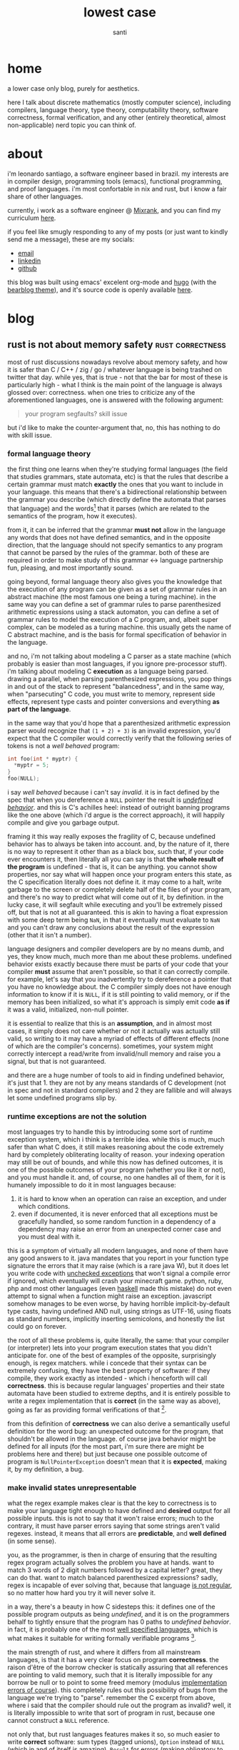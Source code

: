#+title: lowest case
#+description: a lower case only blog, purely for aesthetics
#+author: santi
#+hugo_base_dir: .
#+hugo_auto_set_lastmod: t

* home
:PROPERTIES:
:EXPORT_HUGO_SECTION: /
:EXPORT_FILE_NAME: _index
:END:

a lower case only blog, purely for aesthetics.

here I talk about discrete mathematics (mostly computer science), including compilers, language theory, type theory, computability theory, software correctness, formal verification, and any other (entirely theoretical, almost non-applicable) nerd topic you can think of.

* about
:PROPERTIES:
:EXPORT_HUGO_SECTION: /
:EXPORT_FILE_NAME: about
:EXPORT_HUGO_CUSTOM_FRONT_MATTER: :menu main
:END:

i'm leonardo santiago, a software engineer based in brazil. my interests are in compiler design, programming tools (emacs), functional programming, and proof languages. i'm most confortable in nix and rust, but i know a fair share of other languages.

currently, i work as a software engineer @ [[https://mixrank.com][Mixrank]], and you can find my curriculum [[./static/cv.pdf][here]].

if you feel like smugly responding to any of my posts (or just want to kindly send me a message), these are my socials:
- [[mailto:leonardo.ribeiro.santiago@gmail.com][email]]
- [[https://www.linkedin.com/in/leonardo-ribeiro-santiago/][linkedin]]
- [[https://github.com/o-santi][github]]

this blog was built using emacs' excelent org-mode and [[https://github.com/gohugoio/hugo][hugo]] (with the [[https://github.com/janraasch/hugo-bearblog][bearblog theme]]), and it's source code is openly available [[https://github.com/o-santi/o-santi.github.io][here]].

* blog
:PROPERTIES:
:EXPORT_HUGO_SECTION: /blog
:END:
** rust is not about memory safety                        :rust:correctness:
:PROPERTIES:
:EXPORT_FILE_NAME: rust-is-not-about-memory-safety
:END:

most of rust discussions nowadays revolve about memory safety, and how it is safer than C / C++ / zig / go / whatever language is being trashed on twitter that day. while yes, that is true - not that the bar for most of these is particularly high - what I think is the main point of the language is always glossed over: correctness. when one tries to criticize any of the aforementioned languages, one is answered with the following argument:
#+begin_quote 
your program segfaults? skill issue
#+end_quote
but i'd like to make the counter-argument that, no, this has nothing to do with skill issue.

*** formal language theory
the first thing one learns when they're studying formal languages (the field that studies grammars, state automata, etc) is that the rules that describe a certain grammar must match *exactly* the ones that you want to include in your language. this means that there's a bidirectional relationship between the grammar you describe (which directly define the automata that parses that language) and the words[fn:: formally they are defined as a sequence of tokens in certain alphabet that the automata closures over. normally we think of "words" as the whole program that we're parsing.] that it parses (which are related to the semantics of the program, how it executes).

from it, it can be inferred that the grammar *must not* allow in the language any words that does not have defined semantics, and in the opposite direction, that the language should not specify semantics to any program that cannot be parsed by the rules of the grammar. both of these are required in order to make study of this grammar <-> language partnership fun, pleasing, and most importantly sound.

going beyond, formal language theory also gives you the knowledge that the execution of any program can be given as a set of grammar rules in an abstract machine (the most famous one being a turing machine). in the same way you can define a set of grammar rules to parse parenthesized arithmetic expressions using a stack automaton, you can define a set of grammar rules to model the execution of a C program, and, albeit super complex, can be modeled as a turing machine. this usually gets the name of C abstract machine, and is the basis for formal specification of behavior in the language.

and no, i'm not talking about modeling a C parser as a state machine (which probably is easier than most languages, if you ignore pre-processor stuff). i'm talking about modeling C *execution* as a language being parsed. drawing a parallel, when parsing parenthesized expressions, you pop things in and out of the stack to represent "balancedness", and in the same way, when "parsecuting" C code, you must write to memory, represent side effects, represent type casts and pointer conversions and everything *as part of the language*.

in the same way that you'd hope that a parenthesized arithmetic expression parser would recognize that ~(1 + 2) + 3)~ is an invalid expression, you'd expect that the C compiler would correctly verify that the following series of tokens is not a /well behaved/ program:
#+begin_src c
int foo(int * myptr) {
  *myptr = 5;
}
foo(NULL);
#+end_src

i say /well behaved/ because i can't say /invalid/. it is in fact defined by the spec that when you dereference a ~NULL~ pointer the result is [[http://blog.llvm.org/2011/05/what-every-c-programmer-should-know.html][/undefined behavior/]]. and this is C's achilles heel: instead of outright banning programs like the one above (which i'd argue is the correct approach), it will happily compile and give you garbage output. 

framing it this way really exposes the fragility of C, because undefined behavior has to always be taken into account. and, by the nature of it, there is no way to represent it other than as a black box, such that, if your code ever encounters it, then literally all you can say is that *the whole result of the program* is undefined - that is, it can be anything. you cannot show properties, nor say what will happen once your program enters this state, as the C specification literally does not define it. it may come to a halt, write garbage to the screen or completely delete half of the files of your program, and there's no way to predict what will come out of it, by definition. in the lucky case, it will segfault while executing and you'll be extremely pissed off, but that is not at all guaranteed. this is akin to having a float expression with some deep term being ~NaN~, in that it eventually must evaluate to ~NaN~ and you can't draw any conclusions about the result of the expression (other that it isn't a number).

language designers and compiler developers are by no means dumb, and yes, they know much, much more than me about these problems. undefined behavior exists exactly because there must be parts of your code that your compiler *must* assume that aren't possible, so that it can correctly compile. for example, let's say that you inadvertently try to dereference a pointer that you have no knowledge about. the C compiler simply does not have enough information to know if it is ~NULL~, if it is still pointing to valid memory, or if the memory has been initialized, so what it's approach is simply emit code *as if* it was a valid, initialized, non-null pointer.

it is essential to realize that this is an *assumption*, and in almost most cases, it simply does not care whether or not it actually was actually still valid, so writing to it may have a myriad of effects of different effects (none of which are the compiler's concerns). sometimes, your system might correctly intercept a read/write from invalid/null memory and raise you a signal, but that is not guaranteed.

and there are a huge number of tools to aid in finding undefined behavior, it's just that 1. they are not by any means standards of C development (not in spec and not in standard compilers) and 2 they are fallible and will always let some undefined programs slip by.

*** runtime exceptions are not the solution

most languages try to handle this by introducing some sort of runtime exception system, which i think is a terrible idea. while this is much, much safer than what C does, it still makes reasoning about the code extremely hard by completely obliterating locality of reason. your indexing operation may still be out of bounds, and while this now has defined outcomes, it is one of the possible outcomes of your program (whether you like it or not), and you must handle it. and, of course, no one handles all of them, for it is humanely impossible to do it in most languages because:

1. it is hard to know when an operation can raise an exception, and under which conditions.
2. even if documented, it is never enforced that all exceptions must be gracefully handled, so some random function in a dependency of a dependency may raise an error from an unexpected corner case and you must deal with it.
   
this is a symptom of virtually all modern languages, and none of them have any good answers to it. java mandates that you report in your function type signature the errors that it may raise (which is a rare java W), but it does let you write code with [[https://docs.oracle.com/javase/tutorial/essential/exceptions/runtime.html][unchecked exceptions]] that won't signal a compile error if ignored, which eventually will crash your minecraft game. python, ruby, php and most other languages (even [[https://www.tweag.io/blog/2020-04-16-exceptions-in-haskell/][haskell]] made this mistake) do not even attempt to signal when a function might raise an exception. javascript somehow manages to be even worse, by having horrible implicit-by-default type casts, having undefined AND null, using strings as UTF-16, using floats as standard numbers, implicitly inserting semicolons, and honestly the list could go on forever.

the root of all these problems is, quite literally, the same: that your compiler (or interpreter) lets into your program execution states that you didn't anticipate for. one of the best of examples of the opposite, surprisingly enough, is regex matchers. while i concede that their syntax can be extremely confusing, they have the best property of software: if they compile, they work exactly as intended - which i henceforth will call *correctness*. this is because regular languages' properties and their state automata have been studied to extreme depths, and it is entirely possible to write a regex implementation that is *correct* (in the same way as above), going as far as providing formal verifications of that [fn::the excellent software foundations book [[https://softwarefoundations.cis.upenn.edu/lf-current/IndProp.html][explains thoroughly]] how one might formally write one possible regex matcher, and prove that the implementation is correct].

from this definition of *correctness* we can also derive a semantically useful definition for the word bug: an unexpected outcome for the program, that shouldn't be allowed in the language. of course java behavior might be defined for all inputs (for the most part, i'm sure there are might be problems here and there) but just because one possible outcome of program is ~NullPointerException~ doesn't mean that it is *expected*, making it, by my definition, a bug.

*** make invalid states unrepresentable
what the regex example makes clear is that the key to correctness is to make your language tight enough to have defined and *desired* output for all possible inputs. this is not to say that it won't raise errors; much to the contrary, it must have parser errors saying that some strings aren't valid regexes. instead, it means that all errors are *predictable*, and *well defined* (in some sense).

you, as the programmer, is then in charge of ensuring that the resulting regex program actually solves the problem you have at hands. want to match 3 words of 2 digit numbers followed by a capital letter? great, they can do that. want to match balanced parenthesized expressions? sadly, regex is incapable of ever solving that, because that language [[https://en.wikipedia.org/wiki/Pumping_lemma_for_regular_languages#Use_of_the_lemma_to_prove_non-regularity][is not regular]], so no matter how hard you try it will never solve it.

in a way, there's a beauty in how C sidesteps this: it defines one of the possible program outputs as being /undefined/, and it is on the programmers behalf to tightly ensure that the program has 0 paths to /undefined behavior/. in fact, it is probably one of the most [[https://www.open-std.org/jtc1/sc22/wg14/www/docs/n1256.pdf][well specified languages]], which is what makes it suitable for writing formally verifiable programs [fn::through the use of external tools like coq's [[https://vst.cs.princeton.edu/veric/][verifiable C series]]].

the main strength of rust, and where it differs from all mainstream languages, is that it has a very clear focus on program *correctness*. the raison d'être of the borrow checker is statically assuring that all references are pointing to valid memory, such that it is literally impossible for any borrow be null or to point to some freed memory (modulus [[https://github.com/Speykious/cve-rs][implementation errors of course]]). this completely rules out this possibility of bugs from the language we're trying to "parse". remember the C excerpt from above, where i said that the compiler should rule out the program as invalid? well, it is literally impossible to write that sort of program in rust, because one cannot construct a ~NULL~ reference.

not only that, but rust languages features makes it so, so much easier to write *correct* software: sum types (tagged unions), ~Option~ instead of ~NULL~ (which in and of itself is amazing), ~Result~ for errors (making obligatory to handle all possible branches your program can take), a strong and powerful static type system, and ditching inheritance and classes in favor of traits. 

note that i never ever talked about memory safety. even in a world where C wasn't in fact full of memory vulnerabilities, rust would still be miles better, because it statically assures you that the *meaning of your program is tightly reproduced by the code you've written*. it is, by design, more correct than C, and the only way a problem can possibly happen is by side stepping rust static checks by using ~unsafe~.

it is just a happy coincidence that this leads to a language that isn't garbage collected, that is relatively lean, fast, easy to embed, has good ergonomics and that enables you to write asynchronous and multi-threaded programs. these properties are awesome to boost rust to a very well regarded status between developers, but aren't at all related to languages that enable you to build reliable, correct software. out of curiosity, i'd happily defend the case that [[https://coq.inria.fr/][coq]] is also one of these languages, and it absolutely does not hold any of these any of those.

*** software engineering as a craft

finally, i think this relates to how i personally model the software development job as a whole. it starts by having some problem you think you can use computers to solve, and then follow 3 clearly stratified steps:

1. define how one might solve the problem. this usually means splitting it into several possible cases and treating each and every one of them separately.
2. define an abstract machine that executes the very same steps, *and making sure that it tightly adheres to your plan*
3. implement the very same machine in a language, *making sure that your implementation adheres tightly to your abstract machine*

the part that programmers usually get paid millions of dollars for is the step *1 -> 2*, which is by far the hardest and that requires the most creativity and craftsmanship. what usually makes people say that [[https://www.youtube.com/watch?v=FeAMiBKi_EM][software is in decline]] is that we don't learn the value of executing step *3* properly. this leads to sloppy, half baked software that crashes when X Y Z happens, and we've just come to terms with software being so brittle.

it is not by chance that Yang et al. could only find measly 9 bugs after 6 CPU years of fuzzing in [[https://compcert.org/man/manual001.html][compcert]], a formally verified c compiler (written in coq), where as in gcc and clang, they [[https://users.cs.utah.edu/~regehr/papers/pldi11-preprint.pdf#subsection.3.2][found and reported more than 300]]. all these 9 bugs where in the unverified front end of the compiler (the parser), and there were literally 0 middle end (compiler passes and AST translations) bugs found, which is unheard of. this is not by chance, they've spent many years writing proofs that all of their passes are correct, safe, and preserve the meaning of the original program.

i really think software developers should strive for that kind of resilience, which i believe can only be achieved through properly valuing *correctness* . i don't think it is reasonable to expect that all software be built using coq and proving every little bit of it (due to business constraints) but i think that rust is a good enough language to start taking things more seriously.


* COMMENT Local Variables                                           :ARCHIVE:
# Local Variables:
# eval: (org-hugo-auto-export-mode)
# End:
